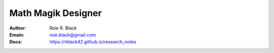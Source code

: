 Math Magik Designer
###################
:Author: Roie R. Black
:Emain: roie.black@gmail.com
:Docs: https://rblack42.github.io/research_notes

.. start_badges

.. list_table::
   * - tests
     - | |github| 

.. |github| image:: https://github.com/rblack42/research-notes/actions/workflows/python-app.yml/badge.svg
    :alt: Github Workflows
    :target: https://github.com/rblack42/research-notes
   
.. end-badges


